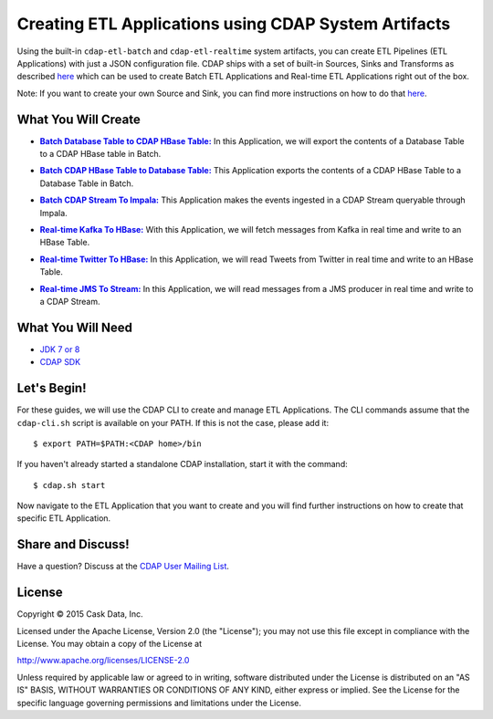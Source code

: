 =====================================================
Creating ETL Applications using CDAP System Artifacts
=====================================================

Using the built-in ``cdap-etl-batch`` and ``cdap-etl-realtime`` system artifacts,
you can create ETL Pipelines (ETL Applications) with just a JSON configuration file. 
CDAP ships with a set of built-in Sources, Sinks and Transforms as described `here <http://docs.cask.co/cdap/3.3.0/en/cdap-apps/hydrator/index.html>`__
which can be used to create Batch ETL Applications and Real-time ETL Applications right out of the box.

Note: If you want to create your own Source and Sink, you can find more instructions on how to do that `here <http://docs.cask.co/cdap/3.3.0/en/cdap-apps/hydrator/custom.html>`__.

What You Will Create
====================

.. |DBTableToHBaseTable| replace:: **Batch Database Table to CDAP HBase Table:**
.. _DBTableToHBaseTable: https://github.com/cdap-guides/cdap-etl-adapter-guide/tree/develop/DBTableToHBaseTable

- |DBTableToHBaseTable|_ In this Application, we will export the contents of a Database Table to a CDAP HBase table in Batch.


.. |HBaseTableToDBTable| replace:: **Batch CDAP HBase Table to Database Table:**
.. _HBaseTableToDBTable: https://github.com/cdap-guides/cdap-etl-adapter-guide/tree/develop/HBaseTableToDBTable

- |HBaseTableToDBTable|_ This Application exports the contents of a CDAP HBase Table to a Database Table in Batch.


.. |StreamToImpala| replace:: **Batch CDAP Stream To Impala:**
.. _StreamToImpala: https://github.com/cdap-guides/cdap-etl-adapter-guide/tree/develop/StreamToImpala

- |StreamToImpala|_ This Application makes the events ingested in a CDAP Stream queryable through Impala.


.. |Real-timeKafkaToHBase| replace:: **Real-time Kafka To HBase:**
.. _Real-timeKafkaToHBase: https://github.com/cdap-guides/cdap-etl-adapter-guide/tree/develop/RealtimeKafkaToHBase

- |Real-timeKafkaToHBase|_ With this Application, we will fetch messages from Kafka in real time and write to an HBase Table.


.. |Real-timeTwitterToHBase| replace:: **Real-time Twitter To HBase:**
.. _Real-timeTwitterToHBase: https://github.com/cdap-guides/cdap-etl-adapter-guide/tree/develop/RealtimeTwitterToHBase

- |Real-timeTwitterToHBase|_ In this Application, we will read Tweets from Twitter in real time and write to an HBase Table.

.. |RealtimeJMSToStream| replace:: **Real-time JMS To Stream:**
.. _RealtimeJMSToStream: https://github.com/cdap-guides/cdap-etl-adapter-guide/tree/develop/RealtimeJMSToStream

- |RealtimeJMSToStream|_ In this Application, we will read messages from a JMS producer in real time and write to a CDAP Stream.

What You Will Need
==================

- `JDK 7 or 8 <http://www.oracle.com/technetwork/java/javase/downloads/index.html>`__
- `CDAP SDK <http://docs.cdap.io/cdap/current/en/developers-manual/getting-started/standalone/index.html>`__

Let's Begin!
============

For these guides, we will use the CDAP CLI to create and manage ETL Applications. The CLI commands assume that the ``cdap-cli.sh`` script is available on your PATH. 
If this is not the case, please add it::

  $ export PATH=$PATH:<CDAP home>/bin

If you haven't already started a standalone CDAP installation, start it with the command::

  $ cdap.sh start

Now navigate to the ETL Application that you want to create and you will find further instructions on how to create that specific ETL Application.

Share and Discuss!
==================

Have a question? Discuss at the `CDAP User Mailing List <https://groups.google.com/forum/#!forum/cdap-user>`__.

License
=======

Copyright © 2015 Cask Data, Inc.

Licensed under the Apache License, Version 2.0 (the "License"); you may
not use this file except in compliance with the License. You may obtain
a copy of the License at

http://www.apache.org/licenses/LICENSE-2.0

Unless required by applicable law or agreed to in writing, software
distributed under the License is distributed on an "AS IS" BASIS,
WITHOUT WARRANTIES OR CONDITIONS OF ANY KIND, either express or implied.
See the License for the specific language governing permissions and
limitations under the License.

